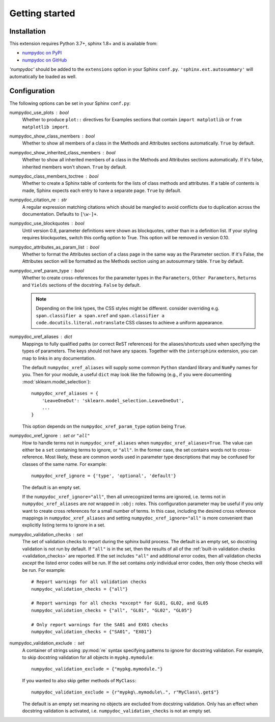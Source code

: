 ===============
Getting started
===============

Installation
============

This extension requires Python 3.7+, sphinx 1.8+ and is available from:

* `numpydoc on PyPI <http://pypi.python.org/pypi/numpydoc>`_
* `numpydoc on GitHub <https://github.com/numpy/numpydoc/>`_

`'numpydoc'` should be added to the ``extensions`` option in your Sphinx
``conf.py``. ``'sphinx.ext.autosummary'`` will automatically be loaded
as well.

Configuration
=============

The following options can be set in your Sphinx ``conf.py``:

numpydoc_use_plots : bool
  Whether to produce ``plot::`` directives for Examples sections that
  contain ``import matplotlib`` or ``from matplotlib import``.
numpydoc_show_class_members : bool
  Whether to show all members of a class in the Methods and Attributes
  sections automatically.
  ``True`` by default.
numpydoc_show_inherited_class_members : bool
  Whether to show all inherited members of a class in the Methods and Attributes
  sections automatically. If it's false, inherited members won't shown.
  ``True`` by default.
numpydoc_class_members_toctree : bool
  Whether to create a Sphinx table of contents for the lists of class
  methods and attributes. If a table of contents is made, Sphinx expects
  each entry to have a separate page.
  ``True`` by default.
numpydoc_citation_re : str
  A regular expression matching citations which
  should be mangled to avoid conflicts due to
  duplication across the documentation.  Defaults
  to ``[\w-]+``.
numpydoc_use_blockquotes : bool
  Until version 0.8, parameter definitions were shown as blockquotes, rather
  than in a definition list.  If your styling requires blockquotes, switch
  this config option to True.  This option will be removed in version 0.10.
numpydoc_attributes_as_param_list : bool
  Whether to format the Attributes section of a class page in the same way
  as the Parameter section. If it's False, the Attributes section will be
  formatted as the Methods section using an autosummary table.
  ``True`` by default.
numpydoc_xref_param_type : bool
  Whether to create cross-references for the parameter types in the
  ``Parameters``, ``Other Parameters``, ``Returns`` and ``Yields``
  sections of the docstring.
  ``False`` by default.

  .. note:: Depending on the link types, the CSS styles might be different.
            consider overriding e.g. ``span.classifier a span.xref`` and
            ``span.classifier a code.docutils.literal.notranslate``
            CSS classes to achieve a uniform appearance.

numpydoc_xref_aliases : dict
  Mappings to fully qualified paths (or correct ReST references) for the
  aliases/shortcuts used when specifying the types of parameters.
  The keys should not have any spaces. Together with the ``intersphinx``
  extension, you can map to links in any documentation.

  The default ``numpydoc_xref_aliases`` will supply some common ``Python``
  standard library and ``NumPy`` names for you. Then for your module, a useful
  ``dict`` may look like the following (e.g., if you were documenting
  :mod:`sklearn.model_selection`)::

      numpydoc_xref_aliases = {
          'LeaveOneOut': 'sklearn.model_selection.LeaveOneOut',
          ...
      }

  This option depends on the ``numpydoc_xref_param_type`` option
  being ``True``.
numpydoc_xref_ignore : set or ``"all"``
  How to handle terms not in ``numpydoc_xref_aliases`` when
  ``numpydoc_xref_aliases=True``. The value can either be a ``set``
  containing terms to ignore, or ``"all"``. In the former case, the set
  contains words not to cross-reference. Most likely, these are common words
  used in parameter type descriptions that may be confused for
  classes of the same name. For example::

      numpydoc_xref_ignore = {'type', 'optional', 'default'}

  The default is an empty set.

  If the ``numpydoc_xref_ignore="all"``, then all unrecognized terms are
  ignored, i.e. terms not in ``numpydoc_xref_aliases`` are *not* wrapped in
  ``:obj:`` roles.
  This configuration parameter may be useful if you only want to create
  cross references for a small number of terms. In this case, including the
  desired cross reference mappings in ``numpydoc_xref_aliases`` and setting
  ``numpydoc_xref_ignore="all"`` is more convenient than explicitly listing
  terms to ignore in a set.
numpydoc_validation_checks : set
    The set of validation checks to report during the sphinx build process.
    The default is an empty set, so docstring validation is not run by
    default.
    If ``"all"`` is in the set, then the results of all of the
    :ref:`built-in validation checks <validation_checks>` are reported.
    If the set includes ``"all"`` and additional error codes, then all
    validation checks *except* the listed error codes will be run.
    If the set contains *only* individual error codes, then only those checks
    will be run.
    For example::

        # Report warnings for all validation checks
        numpydoc_validation_checks = {"all"}

        # Report warnings for all checks *except* for GL01, GL02, and GL05
        numpydoc_validation_checks = {"all", "GL01", "GL02", "GL05"}

        # Only report warnings for the SA01 and EX01 checks
        numpydoc_validation_checks = {"SA01", "EX01"}
numpydoc_validation_exclude : set
    A container of strings using :py:mod:`re` syntax specifying patterns to
    ignore for docstring validation.
    For example, to skip docstring validation for all objects in
    ``mypkg.mymodule``::

        numpydoc_validation_exclude = {"mypkg.mymodule."}

    If you wanted to also skip getter methods of ``MyClass``::

        numpydoc_validation_exclude = {r"mypkg\.mymodule\.", r"MyClass\.get$"}

    The default is an empty set meaning no objects are excluded from docstring
    validation.
    Only has an effect when docstring validation is activated, i.e.
    ``numpydoc_validation_checks`` is not an empty set.
